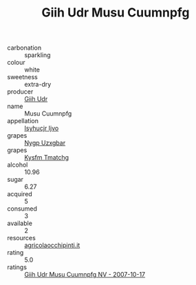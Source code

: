 :PROPERTIES:
:ID:                     59d5c726-0a6c-471d-b69b-3b60804ecf33
:END:
#+TITLE: Giih Udr Musu Cuumnpfg 

- carbonation :: sparkling
- colour :: white
- sweetness :: extra-dry
- producer :: [[id:38c8ce93-379c-4645-b249-23775ff51477][Giih Udr]]
- name :: Musu Cuumnpfg
- appellation :: [[id:8508a37c-5f8b-409e-82b9-adf9880a8d4d][Isyhucjr Ijvo]]
- grapes :: [[id:f4d7cb0e-1b29-4595-8933-a066c2d38566][Nygp Uzxgbar]]
- grapes :: [[id:7a9e9341-93e3-4ed9-9ea8-38cd8b5793b3][Kysfm Tmatchg]]
- alcohol :: 10.96
- sugar :: 6.27
- acquired :: 5
- consumed :: 3
- available :: 2
- resources :: [[http://www.agricolaocchipinti.it/it/vinicontrada][agricolaocchipinti.it]]
- rating :: 5.0
- ratings :: [[id:e00ae225-de20-4c52-82bd-71dab3d5a947][Giih Udr Musu Cuumnpfg NV - 2007-10-17]]



